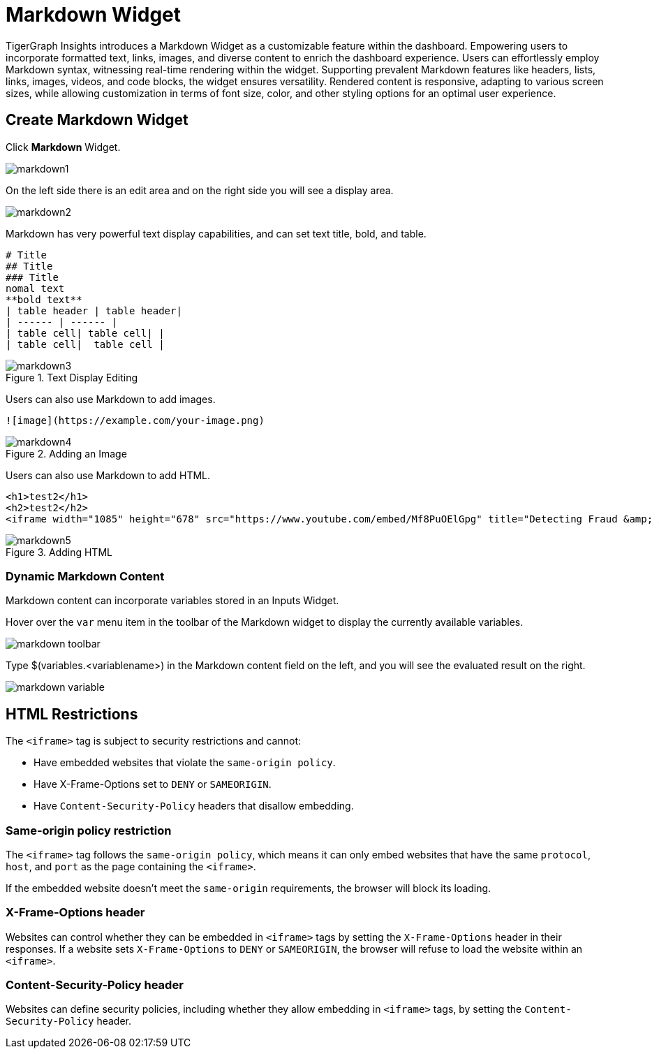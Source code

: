 = Markdown Widget
:experimental:

TigerGraph Insights introduces a Markdown Widget as a customizable feature within the dashboard.
Empowering users to incorporate formatted text, links, images, and diverse content to enrich the dashboard experience.
Users can effortlessly employ Markdown syntax, witnessing real-time rendering within the widget.
Supporting prevalent Markdown features like headers, lists, links, images, videos, and code blocks, the widget ensures versatility.
Rendered content is responsive, adapting to various screen sizes, while allowing customization in terms of font size, color, and other styling options for an optimal user experience.

== Create Markdown Widget

Click btn:[Markdown] Widget.

image::markdown1.png[]

On the left side there is an edit area and on the right side you will see a display area.

image::markdown2.png[]

Markdown has very powerful text display capabilities, and can set text title, bold, and table.

[source, markdown]
----
# Title
## Title
### Title
nomal text
**bold text**
| table header | table header|
| ------ | ------ |
| table cell| table cell| |
| table cell|  table cell |
----
.Text Display Editing
image::markdown3.png[]

Users can also use Markdown to add images.
[source, markdown]
----
![image](https://example.com/your-image.png)
----

.Adding an Image
image::markdown4.png[]

Users can also use Markdown to add HTML.

[source, markdown]
----
<h1>test2</h1>
<h2>test2</h2>
<iframe width="1085" height="678" src="https://www.youtube.com/embed/Mf8PuOElGpg" title="Detecting Fraud &amp; Anti-Money Laundering (AML) Violations In Real-Time" frameborder="0" allow="accelerometer; autoplay; clipboard-write; encrypted-media; gyroscope; picture-in-picture; web-share" allowfullscreen></iframe>
----

.Adding HTML
image::markdown5.png[]

=== Dynamic Markdown Content

Markdown content can incorporate variables stored in an Inputs Widget.

Hover over the `var` menu item in the toolbar of the Markdown widget to display the currently available variables.

image::markdown-toolbar.png[]

Type $(variables.<variablename>) in the Markdown content field on the left, and you will see the evaluated result on the right.

image::markdown-variable.png[]

== HTML Restrictions

The `<iframe>` tag is subject to security restrictions and cannot:

* Have embedded websites that violate the `same-origin policy`.
* Have X-Frame-Options set to `DENY` or `SAMEORIGIN`.
* Have `Content-Security-Policy` headers that disallow embedding.

=== Same-origin policy restriction
The `<iframe>` tag follows the `same-origin policy`, which means it can only embed websites that have the same `protocol`, `host`, and `port` as the page containing the `<iframe>`.

If the embedded website doesn't meet the `same-origin` requirements, the browser will block its loading.

=== X-Frame-Options header
Websites can control whether they can be embedded in `<iframe>` tags by setting the `X-Frame-Options` header in their responses.
If a website sets `X-Frame-Options` to `DENY` or `SAMEORIGIN`, the browser will refuse to load the website within an `<iframe>`.

=== Content-Security-Policy header
Websites can define security policies, including whether they allow embedding in `<iframe>` tags, by setting the `Content-Security-Policy` header.

